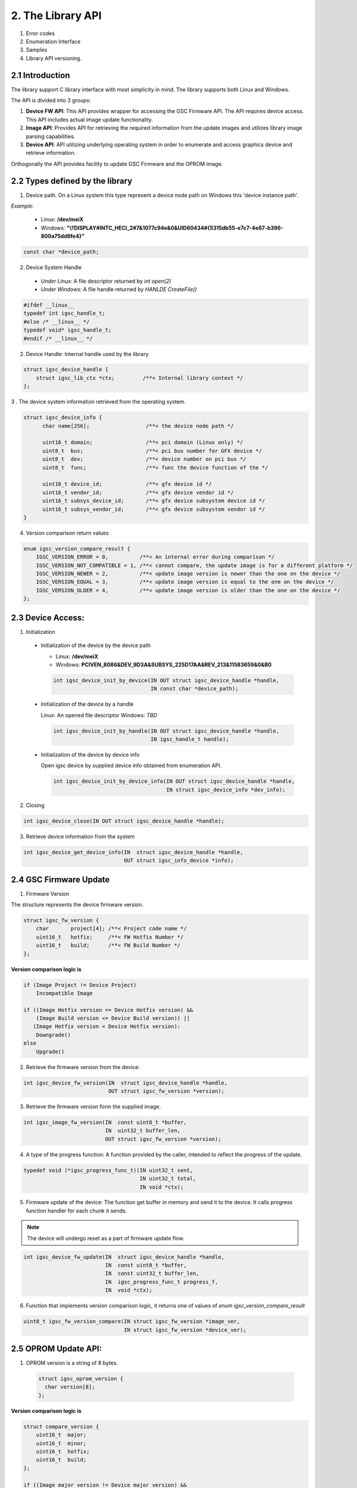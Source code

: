 2. The Library API
------------------
 .. todo:

1. Error codes

2. Enumeration Interface

3. Samples

4. Library API versioning.

2.1 Introduction
~~~~~~~~~~~~~~~~~

The library support C library interface with most simplicity
in mind. The library supports both Linux and Windows.

The API is divided into 3 groups:

1. **Device FW API**: This API provides wrapper for accessing the GSC Firmware API.
   The API requires device access. This API includes actual image update
   functionality.

2. **Image API**: Provides API for retrieving the required information from
   the update images and utilizes library image parsing capabilities.

3. **Device API**: API utilizing underlying operating system in order
   to enumerate and access graphics device and retrieve information.


Orthogonally the API provides facility to update GSC Firmware and the OPROM
image.

2.2 Types defined by the library
~~~~~~~~~~~~~~~~~~~~~~~~~~~~~~~~~

1. Device path. On a Linux system this type represent a device node path
   on Windows this 'device instance path'.

`Example:`

    * Linux: **/dev/meiX**

    * Windows: **"\\?\DISPLAY#INTC_HECI_2#7&1077c94e&0&UID60434#{5315db55-e7c7-4e67-b396-800a75dd6fe4}"**

.. code-block:: c

    const char *device_path;

2. Device System Handle

  * *Under Linux:* A file descriptor returned by `int open(2)`

  * *Under Windows:* A file handle returned by `HANLDE CreateFile()`

.. code-block:: c

   #ifdef __linux__
   typedef int igsc_handle_t;
   #else /* __linux__ */
   typedef void* igsc_handle_t;
   #endif /* __linux__ */


2. Device Handle: Internal handle used by the library

.. code-block:: c

    struct igsc_device_handle {
        struct igsc_lib_ctx *ctx;         /**< Internal library context */
    };


3 . The device system information retrieved from the operating system.

.. code-block:: c

   struct igsc_device_info {
         char name[256];                  /**< the device node path */

         uint16_t domain;                 /**< pci domain (Linux only) */
         uint8_t  bus;                    /**< pci bus number for GFX device */
         uint8_t  dev;                    /**< device number on pci bus */
         uint8_t  func;                   /**< func the device function of the */

         uint16_t device_id;              /**< gfx device id */
         uint16_t vendor_id;              /**< gfx device vendor id */
         uint16_t subsys_device_id;       /**< gfx device subsystem device id */
         uint16_t subsys_vendor_id;       /**< gfx device subsystem vendor id */
   }

4. Version comparison return values

.. code-block:: c

    enum igsc_version_compare_result {
        IGSC_VERSION_ERROR = 0,          /**< An internal error during comparison */
        IGSC_VERSION_NOT_COMPATIBLE = 1, /**< cannot compare, the update image is for a different platform */
        IGSC_VERSION_NEWER = 2,          /**< update image version is newer than the one on the device */
        IGSC_VERSION_EQUAL = 3,          /**< update image version is equal to the one on the device */
        IGSC_VERSION_OLDER = 4,          /**< update image version is older than the one on the device */
    };

2.3 Device Access:
~~~~~~~~~~~~~~~~~~

1. Initialization

  * Initialization of the device by the device path

    * Linux: **/dev/meiX**

    * Windows: **PCI\VEN_8086&DEV_9D3A&SUBSYS_225D17AA&REV_21\3&11583659&0&B0**


    .. code-block:: c

        int igsc_device_init_by_device(IN OUT struct igsc_device_handle *handle,
                                       IN const char *device_path);


  * Initialization of the device by a handle

    Linux: An opened file descriptor
    Windows: `TBD`

    .. code-block:: c

        int igsc_device_init_by_handle(IN OUT struct igsc_device_handle *handle,
                                       IN igsc_handle_t handle);

  * Initialization of the device by device info

    Open igsc device by supplied device info obtained from enumeration API.

    .. code-block:: c

        int igsc_device_init_by_device_info(IN OUT struct igsc_device_handle *handle,
                                            IN struct igsc_device_info *dev_info);


2. Closing

.. code-block:: c

    int igsc_device_close(IN OUT struct igsc_device_handle *handle);


3. Retrieve device information from the system

.. code-block:: c

    int igsc_device_get_device_info(IN  struct igsc_device_handle *handle,
                                    OUT struct igsc_info_device *info);

2.4 GSC Firmware Update
~~~~~~~~~~~~~~~~~~~~~~~~

1. Firmware Version

The structure represents the device firmware version.

.. code-block:: c

    struct igsc_fw_version {
        char       project[4]; /**< Project code name */
        uint16_t   hotfix;     /**< FW Hotfix Number */
        uint16_t   build;      /**< FW Build Number */
    };


**Version comparison logic is**


.. code-block:: c

    if (Image Project != Device Project)
        Incompatible Image

    if ((Image Hotfix version == Device Hotfix version) &&
        (Image Build version <= Device Build version)) ||
       (Image Hotfix version < Device Hotfix version):
        Downgrade()
    else
        Upgrade()


2. Retrieve the firmware version from the device:

.. code-block:: c

    int igsc_device_fw_version(IN  struct igsc_device_handle *handle,
                               OUT struct igsc_fw_version *version);


3. Retrieve the firmware version form the supplied image.

.. code-block:: c

    int igsc_image_fw_version(IN  const uint8_t *buffer,
                              IN  uint32_t buffer_len,
                              OUT struct igsc_fw_version *version);


4. A type of the progress function: A function provided by the caller,
   intended to reflect the progress of the update.

.. code-block:: c

   typedef void (*igsc_progress_func_t)(IN uint32_t sent,
                                        IN uint32_t total,
                                        IN void *ctx);


5. Firmware update of the device: The function get buffer in memory
   and send it to the device. It calls progress function handler
   for each chunk it sends.

.. note::

   The device will undergo reset as a part of firmware update flow.

.. code-block:: c

    int igsc_device_fw_update(IN  struct igsc_device_handle *handle,
                              IN  const uint8_t *buffer,
                              IN  const uint32_t buffer_len,
                              IN  igsc_progress_func_t progress_f,
                              IN  void *ctx);

6. Function that implements version comparison logic, it returns
   one of values of `enum igsc_version_compare_result`

.. code-block:: c

   uint8_t igsc_fw_version_compare(IN struct igsc_fw_version *image_ver,
                                   IN struct igsc_fw_version *device_ver);


2.5 OPROM Update API:
~~~~~~~~~~~~~~~~~~~~~

1. OPROM version is a string of 8 bytes.

  .. code-block:: c

    struct igsc_oprom_version {
      char version[8];
    };

  .. note::

**Version comparison logic is**


.. code-block:: c

    struct compare_version {
        uint16_t  major;
        uint16_t  minor;
        uint16_t  hotfix;
        uint16_t  build;
    };

    if ((Image major version != Device major version) &&
        (Device Major version != 0)):
        Incompatible Image

    if ((Image minor version == Device minor version) &&
        (Image build version != Device build version)) ||
       (Image minor version > Device minor version):
        Upgrade()
    else
        Downgrade()


2. OPROM Type

  OPROM type bitmask.

  An OPROM update image might be of type data or code or both.

  .. code-block:: c

    enum igsc_oprom_type {
      IGSC_OPROM_NONE = 0x0,
      IGSC_OPROM_DATA = 0x1,
      IGSC_OPROM_CODE = 0x2,
    };


3. OPROM Device Info

  .. code-block:: c

    struct igsc_device_oprom_info {
      uint16_t subvendor_id;
      uint16_t subdevice_id;
    }

4. OPROM Image info


The structure `igsc_oprom_image` is an opaque structure
which holds paring state of the OPROM image information.

  .. code-block:: c

    struct igsc_oprom_image

5. Retrieve device OPROM version for data and code.


  .. code-block:: c

    int igsc_device_oprom_version(IN  struct igsc_device_handle *handle,
                                  IN  uint32_t igsc_oprom_type,
                                  OUT struct igsc_oprom_version *version);

6. OPROM image Information retrieval:

   a. The function allocates and initializes an opaque
      structure `struct igsc_oprom_image` supplied
      OPROM image.

    .. code-block:: c

      int igsc_image_oprom_init(OUT struct igsc_oprom_image **img
                                IN  const uint8_t *buffer,
                                IN  uint32_t buffer_len);

  b. The function retrieve OPROM version from the OPROM image
     associated with the image handle `img`. The OPROM image type
     has to be specified to fetch the version from the correct
     partition. If the image doesn't support specified partition
     `IGSC_ERROR_NOT_SUPPORTED` is returned.

    .. code-block:: c

      int igsc_image_oprom_version(IN  struct igsc_oprom_image *img,
                                   IN  uint32_t igsc_oprom_type,
                                   OUT struct igsc_oprom_version *version);

  c. The function retrieves the type of the OPROM image associated with `img`.
     The function will place a bitmask into type of all supported OPROM images.

    .. code-block:: c

      int igsc_image_oprom_type(IN struct igsc_oprom_image *img
                                OUT uint32_t *type);

  d. The function provides number of supported devices by the image

    .. code-block:: c

      int igsc_image_oprom_count_devices(IN struct igsc_oprom_image *img
                                         OUT uint32_t *count);

  e. The function retrieves list of supported devices by the image

    .. code-block:: c

      int igsc_image_oprom_supported_devices(IN  struct igsc_oprom_image *img,
                                             OUT igsc_device_oprom_info device[],
                                             IN  uint32_t count);

  f. The function provides an iteration step over supported devices.

    .. code-block:: c

      int igsc_image_oprom_next_device(IN struct igsc_oprom_image *img,
                                       OUT igsc_device_info *device);


  g. The function returns IGSC_SUCCESS if device is on the list of supported
     devices, otherwise it returns IGSC_ERROR_DEVICE_NOT_FOUND

    .. code-block:: c

      int igsc_image_oprom_match_device(IN struct igsc_oprom_image *img,
                                        IN igsc_device_info *device)


  h. The function resets the oprom device iterator over supported devices

    .. code-block:: c

      int igsc_image_oprom_iterator_reset(IN struct igsc_oprom_image *img);

  i. The function releases image handle `img`


    .. code-block:: c

      int igsc_image_oprom_relese(IN struct igsc_oprom_image *img);


7. Update option ROM partitions:

   The function gets a parsed image sends it to the device.
   It calls progress function handler for each chunk it sends.
   In case requested image type is not present in the image
   the function will return an error.

  .. code-block:: c

    int igsc_device_oprom_update(IN  struct igsc_device_handle *handle,
                                 IN  uint32_t igsc_oprom_type oprom_type,
                                 IN  struct igsc_oprom_image *img,
                                 IN  igsc_progress_func_t progress_f,
                                 IN  void *ctx);
  *Example 1:*

    .. code-block:: c

      int main(int argc, char *argv[])
      {
         struct igsc_oprom_image *img;
         uint32_t *buf;
         uint32_t buf_len;
         struct igsc_device_info device, info;
         struct igsc_device_handle *handle = NULL;
         const char *device_path = NULL;

         device_path = argv[1];

         read_image(argv[2], &buf, buf_len);

         igsc_device_init_by_device(&handle, device_path);
         igsc_image_oprom_init(&img, buf, buf_len);

         while (igsc_image_oprom_next_device(img, &info))
         {
           if (compare(device, info))
           {
             igsc_device_oprom_update(handle, IGSC_OPROM_DATA, buf, buf_len);
             break;
           }
         }

         igsc_image_oprom_relese(img);
         igsc_device_close(handle);
      }


  *Example 2:*

    .. code-block:: c

      int main(int argc, char *argv[])
      {
          struct igsc_oprom_image *img = NULL;
          uint32_t *buf = NULL;
          size_t buf_len = 0;
          struct igsc_device_info device;
          struct igsc_device_handle *hadnle;

          device_path = argv[1];

          read_image(argv[2], &buf, buf_len);

          igsc_device_init_by_device(&handle, device_path);
          igsc_image_oprom_init(&img, buf, buf_len);

          igsc_device_get_info(handle, &devices, sizeof(device));

          if (igsc_image_oprom_match_device(img, device))
          {
             igsc_device_oprom_update(handle, IGSC_OPROM_CODE, buf, buf_len);
          }

         igsc_image_oprom_relese(img);
      }

8. The function that implements firmware version comparison logic, it returns
   one of values of `enum igsc_version_compare_result`

   .. code-block:: c

     uint8_t igsc_oprom_version_compare(const struct igsc_oprom_version *image_ver,
                                      const struct igsc_oprom_version *device_ver);


2.6 Device Enumeration API
~~~~~~~~~~~~~~~~~~~~~~~~~~

The device enumeration API provides access to GSC devices installed on the
system, utilizing underlying system level enumeration API. It is less
exhausting than a usual device enumeration API, the API provides the minimal
required interface focused on GSC.

The other objective is to provide a cross platform API for Linux and Windows.

It is still possible to user native enumeration APIs

On Linux it may utilize udev or directly sysfs pci access on Windows can be
done via SetupDi interface.


1. Device iterator is a opaque structure representing device lookup context

.. code-block:: c

   struct igsc_device_iterator;

2. Create iterator structure

.. code-block:: c

    int igsc_device_iterator_create(struct igsc_device_iterator **iter)

3. Destroy iterator structure

.. code-block:: c

    void igsc_device_iterator_destroy(struct igsc_device_iterator *iter);

4. Provide next device on the list. The function allocates new entry in info
   unless the enumeration was exhausted.

.. code-block:: c

    int igsc_device_iterator_next(struct igsc_device_iterator *iter,
                                  struct igsc_device_info *info);

2.7 Retrieving firmware status
~~~~~~~~~~~~~~~~~~~~~~~~~~~~~~

1. Retrieve the firmware status code of the last operation.


.. code-block:: c

   uint32_t igsc_get_last_firmware_status(IN struct igsc_device_handle *handle);


2. Return the firmware status message corresponding to the firmware status code.

.. code-block:: c

   const char *igsc_translate_firmware_status(IN uint32_t firmware_status);
